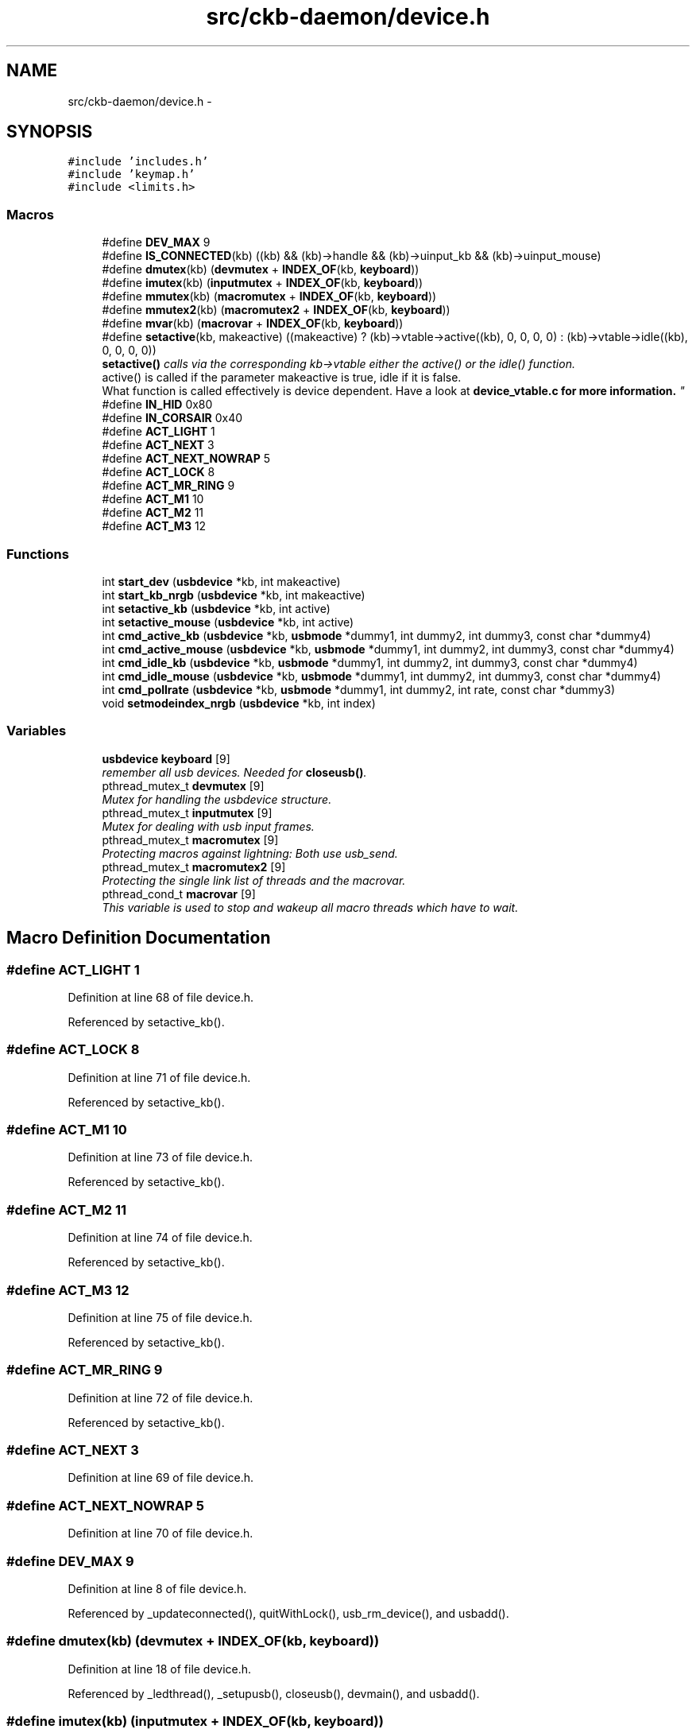 .TH "src/ckb-daemon/device.h" 3 "Mon Jun 5 2017" "Version beta-v0.2.8+testing at branch macrotime.0.2" "ckb-next" \" -*- nroff -*-
.ad l
.nh
.SH NAME
src/ckb-daemon/device.h \- 
.SH SYNOPSIS
.br
.PP
\fC#include 'includes\&.h'\fP
.br
\fC#include 'keymap\&.h'\fP
.br
\fC#include <limits\&.h>\fP
.br

.SS "Macros"

.in +1c
.ti -1c
.RI "#define \fBDEV_MAX\fP   9"
.br
.ti -1c
.RI "#define \fBIS_CONNECTED\fP(kb)   ((kb) && (kb)->handle && (kb)->uinput_kb && (kb)->uinput_mouse)"
.br
.ti -1c
.RI "#define \fBdmutex\fP(kb)   (\fBdevmutex\fP + \fBINDEX_OF\fP(kb, \fBkeyboard\fP))"
.br
.ti -1c
.RI "#define \fBimutex\fP(kb)   (\fBinputmutex\fP + \fBINDEX_OF\fP(kb, \fBkeyboard\fP))"
.br
.ti -1c
.RI "#define \fBmmutex\fP(kb)   (\fBmacromutex\fP + \fBINDEX_OF\fP(kb, \fBkeyboard\fP))"
.br
.ti -1c
.RI "#define \fBmmutex2\fP(kb)   (\fBmacromutex2\fP + \fBINDEX_OF\fP(kb, \fBkeyboard\fP))"
.br
.ti -1c
.RI "#define \fBmvar\fP(kb)   (\fBmacrovar\fP + \fBINDEX_OF\fP(kb, \fBkeyboard\fP))"
.br
.ti -1c
.RI "#define \fBsetactive\fP(kb, makeactive)   ((makeactive) ? (kb)->vtable->active((kb), 0, 0, 0, 0) : (kb)->vtable->idle((kb), 0, 0, 0, 0))"
.br
.RI "\fI\fBsetactive()\fP calls via the corresponding kb->vtable either the active() or the idle() function\&. 
.br
 active() is called if the parameter makeactive is true, idle if it is false\&. 
.br
 What function is called effectively is device dependent\&. Have a look at \fI\fBdevice_vtable\&.c\fP\fP for more information\&. \fP"
.ti -1c
.RI "#define \fBIN_HID\fP   0x80"
.br
.ti -1c
.RI "#define \fBIN_CORSAIR\fP   0x40"
.br
.ti -1c
.RI "#define \fBACT_LIGHT\fP   1"
.br
.ti -1c
.RI "#define \fBACT_NEXT\fP   3"
.br
.ti -1c
.RI "#define \fBACT_NEXT_NOWRAP\fP   5"
.br
.ti -1c
.RI "#define \fBACT_LOCK\fP   8"
.br
.ti -1c
.RI "#define \fBACT_MR_RING\fP   9"
.br
.ti -1c
.RI "#define \fBACT_M1\fP   10"
.br
.ti -1c
.RI "#define \fBACT_M2\fP   11"
.br
.ti -1c
.RI "#define \fBACT_M3\fP   12"
.br
.in -1c
.SS "Functions"

.in +1c
.ti -1c
.RI "int \fBstart_dev\fP (\fBusbdevice\fP *kb, int makeactive)"
.br
.ti -1c
.RI "int \fBstart_kb_nrgb\fP (\fBusbdevice\fP *kb, int makeactive)"
.br
.ti -1c
.RI "int \fBsetactive_kb\fP (\fBusbdevice\fP *kb, int active)"
.br
.ti -1c
.RI "int \fBsetactive_mouse\fP (\fBusbdevice\fP *kb, int active)"
.br
.ti -1c
.RI "int \fBcmd_active_kb\fP (\fBusbdevice\fP *kb, \fBusbmode\fP *dummy1, int dummy2, int dummy3, const char *dummy4)"
.br
.ti -1c
.RI "int \fBcmd_active_mouse\fP (\fBusbdevice\fP *kb, \fBusbmode\fP *dummy1, int dummy2, int dummy3, const char *dummy4)"
.br
.ti -1c
.RI "int \fBcmd_idle_kb\fP (\fBusbdevice\fP *kb, \fBusbmode\fP *dummy1, int dummy2, int dummy3, const char *dummy4)"
.br
.ti -1c
.RI "int \fBcmd_idle_mouse\fP (\fBusbdevice\fP *kb, \fBusbmode\fP *dummy1, int dummy2, int dummy3, const char *dummy4)"
.br
.ti -1c
.RI "int \fBcmd_pollrate\fP (\fBusbdevice\fP *kb, \fBusbmode\fP *dummy1, int dummy2, int rate, const char *dummy3)"
.br
.ti -1c
.RI "void \fBsetmodeindex_nrgb\fP (\fBusbdevice\fP *kb, int index)"
.br
.in -1c
.SS "Variables"

.in +1c
.ti -1c
.RI "\fBusbdevice\fP \fBkeyboard\fP [9]"
.br
.RI "\fIremember all usb devices\&. Needed for \fBcloseusb()\fP\&. \fP"
.ti -1c
.RI "pthread_mutex_t \fBdevmutex\fP [9]"
.br
.RI "\fIMutex for handling the usbdevice structure\&. \fP"
.ti -1c
.RI "pthread_mutex_t \fBinputmutex\fP [9]"
.br
.RI "\fIMutex for dealing with usb input frames\&. \fP"
.ti -1c
.RI "pthread_mutex_t \fBmacromutex\fP [9]"
.br
.RI "\fIProtecting macros against lightning: Both use usb_send\&. \fP"
.ti -1c
.RI "pthread_mutex_t \fBmacromutex2\fP [9]"
.br
.RI "\fIProtecting the single link list of threads and the macrovar\&. \fP"
.ti -1c
.RI "pthread_cond_t \fBmacrovar\fP [9]"
.br
.RI "\fIThis variable is used to stop and wakeup all macro threads which have to wait\&. \fP"
.in -1c
.SH "Macro Definition Documentation"
.PP 
.SS "#define ACT_LIGHT   1"

.PP
Definition at line 68 of file device\&.h\&.
.PP
Referenced by setactive_kb()\&.
.SS "#define ACT_LOCK   8"

.PP
Definition at line 71 of file device\&.h\&.
.PP
Referenced by setactive_kb()\&.
.SS "#define ACT_M1   10"

.PP
Definition at line 73 of file device\&.h\&.
.PP
Referenced by setactive_kb()\&.
.SS "#define ACT_M2   11"

.PP
Definition at line 74 of file device\&.h\&.
.PP
Referenced by setactive_kb()\&.
.SS "#define ACT_M3   12"

.PP
Definition at line 75 of file device\&.h\&.
.PP
Referenced by setactive_kb()\&.
.SS "#define ACT_MR_RING   9"

.PP
Definition at line 72 of file device\&.h\&.
.PP
Referenced by setactive_kb()\&.
.SS "#define ACT_NEXT   3"

.PP
Definition at line 69 of file device\&.h\&.
.SS "#define ACT_NEXT_NOWRAP   5"

.PP
Definition at line 70 of file device\&.h\&.
.SS "#define DEV_MAX   9"

.PP
Definition at line 8 of file device\&.h\&.
.PP
Referenced by _updateconnected(), quitWithLock(), usb_rm_device(), and usbadd()\&.
.SS "#define dmutex(kb)   (\fBdevmutex\fP + \fBINDEX_OF\fP(kb, \fBkeyboard\fP))"

.PP
Definition at line 18 of file device\&.h\&.
.PP
Referenced by _ledthread(), _setupusb(), closeusb(), devmain(), and usbadd()\&.
.SS "#define imutex(kb)   (\fBinputmutex\fP + \fBINDEX_OF\fP(kb, \fBkeyboard\fP))"

.PP
Definition at line 22 of file device\&.h\&.
.PP
Referenced by _setupusb(), closeusb(), cmd_bind(), cmd_erase(), cmd_eraseprofile(), cmd_get(), cmd_macro(), cmd_notify(), cmd_rebind(), cmd_unbind(), os_inputmain(), setactive_kb(), setactive_mouse(), and setupusb()\&.
.SS "#define IN_CORSAIR   0x40"

.PP
Definition at line 65 of file device\&.h\&.
.PP
Referenced by setactive_kb(), and setactive_mouse()\&.
.SS "#define IN_HID   0x80"

.PP
Definition at line 64 of file device\&.h\&.
.PP
Referenced by setactive_kb(), and setactive_mouse()\&.
.SS "#define IS_CONNECTED(kb)   ((kb) && (kb)->handle && (kb)->uinput_kb && (kb)->uinput_mouse)"

.PP
Definition at line 12 of file device\&.h\&.
.PP
Referenced by _updateconnected(), devmain(), quitWithLock(), and usbadd()\&.
.SS "#define mmutex(kb)   (\fBmacromutex\fP + \fBINDEX_OF\fP(kb, \fBkeyboard\fP))"

.PP
Definition at line 26 of file device\&.h\&.
.PP
Referenced by _usbrecv(), _usbsend(), and play_macro()\&.
.SS "#define mmutex2(kb)   (\fBmacromutex2\fP + \fBINDEX_OF\fP(kb, \fBkeyboard\fP))"

.PP
Definition at line 28 of file device\&.h\&.
.PP
Referenced by play_macro()\&.
.SS "#define mvar(kb)   (\fBmacrovar\fP + \fBINDEX_OF\fP(kb, \fBkeyboard\fP))"

.PP
Definition at line 30 of file device\&.h\&.
.PP
Referenced by play_macro()\&.
.SS "#define setactive(kb, makeactive)   ((makeactive) ? (kb)->vtable->active((kb), 0, 0, 0, 0) : (kb)->vtable->idle((kb), 0, 0, 0, 0))"

.PP
Definition at line 44 of file device\&.h\&.
.PP
Referenced by _start_dev(), and revertusb()\&.
.SH "Function Documentation"
.PP 
.SS "int cmd_active_kb (\fBusbdevice\fP *kb, \fBusbmode\fP *dummy1, intdummy2, intdummy3, const char *dummy4)"

.PP
Definition at line 112 of file device_keyboard\&.c\&.
.PP
References setactive_kb()\&.
.PP
.nf
112                                                                                              {
113     return setactive_kb(kb, 1);
114 }
.fi
.SS "int cmd_active_mouse (\fBusbdevice\fP *kb, \fBusbmode\fP *dummy1, intdummy2, intdummy3, const char *dummy4)"

.PP
Definition at line 44 of file device_mouse\&.c\&.
.PP
References setactive_mouse()\&.
.PP
.nf
44                                                                                                 {
45     return setactive_mouse(kb, 1);
46 }
.fi
.SS "int cmd_idle_kb (\fBusbdevice\fP *kb, \fBusbmode\fP *dummy1, intdummy2, intdummy3, const char *dummy4)"

.PP
Definition at line 116 of file device_keyboard\&.c\&.
.PP
References setactive_kb()\&.
.PP
.nf
116                                                                                            {
117     return setactive_kb(kb, 0);
118 }
.fi
.SS "int cmd_idle_mouse (\fBusbdevice\fP *kb, \fBusbmode\fP *dummy1, intdummy2, intdummy3, const char *dummy4)"

.PP
Definition at line 48 of file device_mouse\&.c\&.
.PP
References setactive_mouse()\&.
.PP
.nf
48                                                                                               {
49     return setactive_mouse(kb, 0);
50 }
.fi
.SS "int cmd_pollrate (\fBusbdevice\fP *kb, \fBusbmode\fP *dummy1, intdummy2, intrate, const char *dummy3)"

.PP
Definition at line 52 of file device_mouse\&.c\&.
.PP
References MSG_SIZE, usbdevice::pollrate, and usbsend\&.
.PP
.nf
52                                                                                           {
53     uchar msg[MSG_SIZE] = {
54         0x07, 0x0a, 0, 0, (uchar)rate
55     };
56     if(!usbsend(kb, msg, 1))
57         return -1;
58     // Device should disconnect+reconnect, but update the poll rate field in case it doesn't
59     kb->pollrate = rate;
60     return 0;
61 }
.fi
.SS "int setactive_kb (\fBusbdevice\fP *kb, intactive)"

.PP
Definition at line 18 of file device_keyboard\&.c\&.
.PP
References ACT_LIGHT, ACT_LOCK, ACT_M1, ACT_M2, ACT_M3, ACT_MR_RING, usbdevice::active, DELAY_MEDIUM, lighting::forceupdate, imutex, IN_CORSAIR, IN_HID, usbdevice::input, inputupdate(), keymap, usbinput::keys, usbprofile::lastlight, MSG_SIZE, N_KEYS_HW, NEEDS_FW_UPDATE, usbdevice::profile, usbsend, and usbdevice::vtable\&.
.PP
Referenced by cmd_active_kb(), and cmd_idle_kb()\&.
.PP
.nf
18                                            {
19     if(NEEDS_FW_UPDATE(kb))
20         return 0;
21 
22     pthread_mutex_lock(imutex(kb));
23     kb->active = !!active;
24     kb->profile->lastlight\&.forceupdate = 1;
25     // Clear input
26     memset(&kb->input\&.keys, 0, sizeof(kb->input\&.keys));
27     inputupdate(kb);
28     pthread_mutex_unlock(imutex(kb));
29 
30     uchar msg[3][MSG_SIZE] = {
31         { 0x07, 0x04, 0 },                  // Disables or enables HW control for top row
32         { 0x07, 0x40, 0 },                  // Selects key input
33         { 0x07, 0x05, 2, 0, 0x03, 0x00 }    // Commits key input selection
34     };
35     if(active){
36         // Put the M-keys (K95) as well as the Brightness/Lock keys into software-controlled mode\&.
37         msg[0][2] = 2;
38         if(!usbsend(kb, msg[0], 1))
39             return -1;
40         DELAY_MEDIUM(kb);
41         // Set input mode on the keys\&. They must be grouped into packets of 60 bytes (+ 4 bytes header)
42         // Keys are referenced in byte pairs, with the first byte representing the key and the second byte representing the mode\&.
43         for(int key = 0; key < N_KEYS_HW; ){
44             int pair;
45             for(pair = 0; pair < 30 && key < N_KEYS_HW; pair++, key++){
46                 // Select both standard and Corsair input\&. The standard input will be ignored except in BIOS mode\&.
47                 uchar action = IN_HID | IN_CORSAIR;
48                 // Additionally, make MR activate the MR ring (this is disabled for now, may be back later)
49                 //if(keymap[key]\&.name && !strcmp(keymap[key]\&.name, "mr"))
50                 //    action |= ACT_MR_RING;
51                 msg[1][4 + pair * 2] = key;
52                 msg[1][5 + pair * 2] = action;
53             }
54             // Byte 2 = pair count (usually 30, less on final message)
55             msg[1][2] = pair;
56             if(!usbsend(kb, msg[1], 1))
57                 return -1;
58         }
59         // Commit new input settings
60         if(!usbsend(kb, msg[2], 1))
61             return -1;
62         DELAY_MEDIUM(kb);
63     } else {
64         // Set the M-keys back into hardware mode, restore hardware RGB profile\&. It has to be sent twice for some reason\&.
65         msg[0][2] = 1;
66         if(!usbsend(kb, msg[0], 1))
67             return -1;
68         DELAY_MEDIUM(kb);
69         if(!usbsend(kb, msg[0], 1))
70             return -1;
71         DELAY_MEDIUM(kb);
72 #ifdef OS_LINUX
73         // On OSX the default key mappings are fine\&. On Linux, the G keys will freeze the keyboard\&. Set the keyboard entirely to HID input\&.
74         for(int key = 0; key < N_KEYS_HW; ){
75             int pair;
76             for(pair = 0; pair < 30 && key < N_KEYS_HW; pair++, key++){
77                 uchar action = IN_HID;
78                 // Enable hardware actions
79                 if(keymap[key]\&.name){
80                     if(!strcmp(keymap[key]\&.name, "mr"))
81                         action = ACT_MR_RING;
82                     else if(!strcmp(keymap[key]\&.name, "m1"))
83                         action = ACT_M1;
84                     else if(!strcmp(keymap[key]\&.name, "m2"))
85                         action = ACT_M2;
86                     else if(!strcmp(keymap[key]\&.name, "m3"))
87                         action = ACT_M3;
88                     else if(!strcmp(keymap[key]\&.name, "light"))
89                         action = ACT_LIGHT;
90                     else if(!strcmp(keymap[key]\&.name, "lock"))
91                         action = ACT_LOCK;
92                 }
93                 msg[1][4 + pair * 2] = key;
94                 msg[1][5 + pair * 2] = action;
95             }
96             // Byte 2 = pair count (usually 30, less on final message)
97             msg[1][2] = pair;
98             if(!usbsend(kb, msg[1], 1))
99                 return -1;
100         }
101         // Commit new input settings
102         if(!usbsend(kb, msg[2], 1))
103             return -1;
104         DELAY_MEDIUM(kb);
105 #endif
106     }
107     // Update indicator LEDs if the profile contains settings for them
108     kb->vtable->updateindicators(kb, 0);
109     return 0;
110 }
.fi
.SS "int setactive_mouse (\fBusbdevice\fP *kb, intactive)"

.PP
Definition at line 9 of file device_mouse\&.c\&.
.PP
References usbdevice::active, lighting::forceupdate, imutex, IN_CORSAIR, IN_HID, usbdevice::input, inputupdate(), usbinput::keys, usbprofile::lastlight, MSG_SIZE, NEEDS_FW_UPDATE, usbdevice::profile, and usbsend\&.
.PP
Referenced by cmd_active_mouse(), and cmd_idle_mouse()\&.
.PP
.nf
9                                               {
10     if(NEEDS_FW_UPDATE(kb))
11         return 0;
12     const int keycount = 20;
13     uchar msg[2][MSG_SIZE] = {
14         { 0x07, 0x04, 0 },                  // Disables or enables HW control for DPI and Sniper button
15         { 0x07, 0x40, keycount, 0 },        // Select button input (simlilar to the packet sent to keyboards, but lacks a commit packet)
16     };
17     if(active)
18         // Put the mouse into SW mode
19         msg[0][2] = 2;
20     else
21         // Restore HW mode
22         msg[0][2] = 1;
23     pthread_mutex_lock(imutex(kb));
24     kb->active = !!active;
25     kb->profile->lastlight\&.forceupdate = 1;
26     // Clear input
27     memset(&kb->input\&.keys, 0, sizeof(kb->input\&.keys));
28     inputupdate(kb);
29     pthread_mutex_unlock(imutex(kb));
30     if(!usbsend(kb, msg[0], 1))
31         return -1;
32     if(active){
33         // Set up key input
34         if(!usbsend(kb, msg[1], 1))
35             return -1;
36         for(int i = 0; i < keycount; i++){
37             msg[1][i * 2 + 4] = i + 1;
38             msg[1][i * 2 + 5] = (i < 6 ? IN_HID : IN_CORSAIR);
39         }
40     }
41     return 0;
42 }
.fi
.SS "void setmodeindex_nrgb (\fBusbdevice\fP *kb, intindex)"

.PP
Definition at line 120 of file device_keyboard\&.c\&.
.PP
References NK95_M1, NK95_M2, NK95_M3, and nk95cmd\&.
.PP
.nf
120                                                 {
121     switch(index % 3){
122     case 0:
123         nk95cmd(kb, NK95_M1);
124         break;
125     case 1:
126         nk95cmd(kb, NK95_M2);
127         break;
128     case 2:
129         nk95cmd(kb, NK95_M3);
130         break;
131     }
132 }
.fi
.SS "int start_dev (\fBusbdevice\fP *kb, intmakeactive)"

.PP
Definition at line 80 of file device\&.c\&.
.PP
References _start_dev(), USB_DELAY_DEFAULT, and usbdevice::usbdelay\&.
.PP
.nf
80                                             {
81     // Force USB interval to 10ms during initial setup phase; return to nominal 5ms after setup completes\&.
82     kb->usbdelay = 10;
83     int res = _start_dev(kb, makeactive);
84     kb->usbdelay = USB_DELAY_DEFAULT;
85     return res;
86 }
.fi
.SS "int start_kb_nrgb (\fBusbdevice\fP *kb, intmakeactive)"

.PP
Definition at line 9 of file device_keyboard\&.c\&.
.PP
References usbdevice::active, NK95_HWOFF, nk95cmd, and usbdevice::pollrate\&.
.PP
.nf
9                                                 {
10     // Put the non-RGB K95 into software mode\&. Nothing else needs to be done hardware wise
11     nk95cmd(kb, NK95_HWOFF);
12     // Fill out RGB features for consistency, even though the keyboard doesn't have them
13     kb->active = 1;
14     kb->pollrate = -1;
15     return 0;
16 }
.fi
.SH "Variable Documentation"
.PP 
.SS "pthread_mutex_t devmutex[9]"

.PP
Definition at line 12 of file device\&.c\&.
.PP
Referenced by _updateconnected(), quitWithLock(), and usb_rm_device()\&.
.SS "pthread_mutex_t inputmutex[9]"

.PP
Definition at line 13 of file device\&.c\&.
.SS "\fBusbdevice\fP keyboard[9]"

.PP
Definition at line 10 of file device\&.c\&.
.PP
Referenced by _mkdevpath(), _mknotifynode(), _rmnotifynode(), _setupusb(), _updateconnected(), closeusb(), main(), mkfwnode(), os_closeusb(), os_inputmain(), os_inputopen(), os_setupusb(), quitWithLock(), rmdevpath(), usb_rm_device(), and usbadd()\&.
.SS "pthread_mutex_t macromutex[9]"

.PP
Definition at line 14 of file device\&.c\&.
.SS "pthread_mutex_t macromutex2[9]"

.PP
Definition at line 15 of file device\&.c\&.
.SS "pthread_cond_t macrovar[9]"

.PP
Definition at line 16 of file device\&.c\&.
.SH "Author"
.PP 
Generated automatically by Doxygen for ckb-next from the source code\&.
